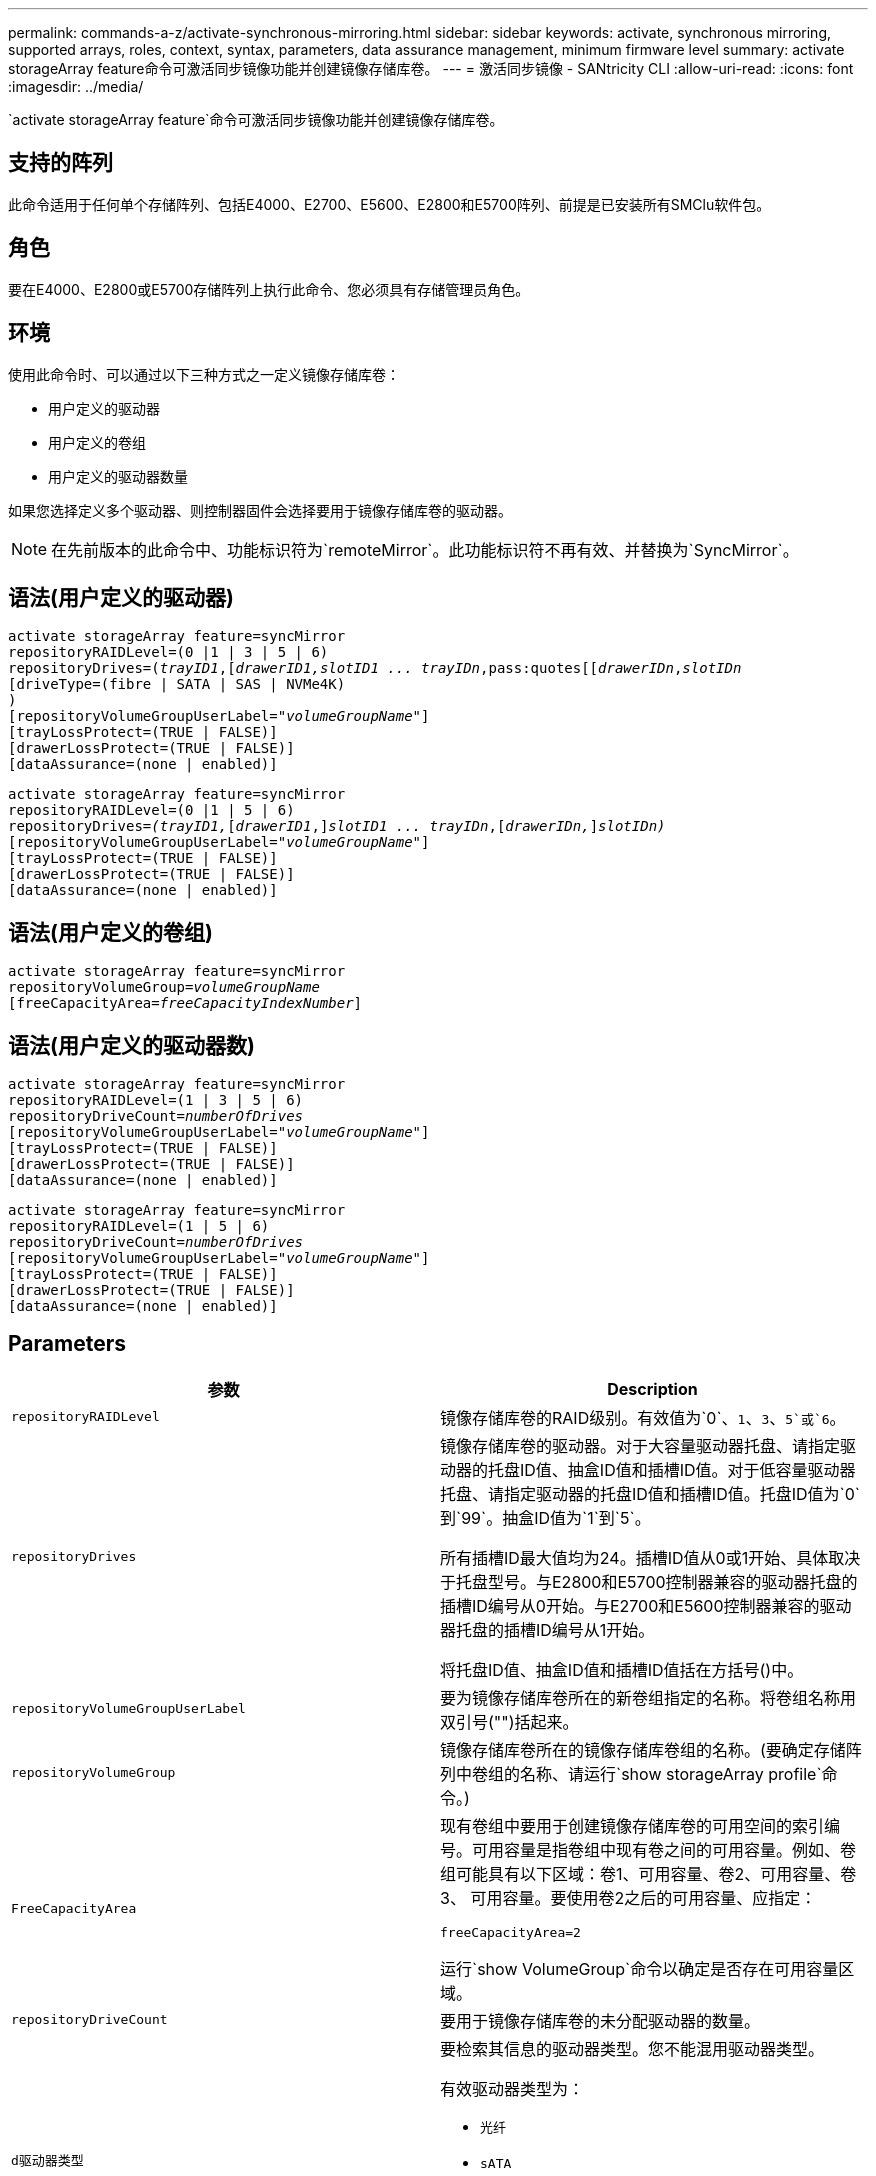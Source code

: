 ---
permalink: commands-a-z/activate-synchronous-mirroring.html 
sidebar: sidebar 
keywords: activate, synchronous mirroring, supported arrays, roles, context, syntax, parameters, data assurance management, minimum firmware level 
summary: activate storageArray feature命令可激活同步镜像功能并创建镜像存储库卷。 
---
= 激活同步镜像 - SANtricity CLI
:allow-uri-read: 
:icons: font
:imagesdir: ../media/


[role="lead"]
`activate storageArray feature`命令可激活同步镜像功能并创建镜像存储库卷。



== 支持的阵列

此命令适用于任何单个存储阵列、包括E4000、E2700、E5600、E2800和E5700阵列、前提是已安装所有SMClu软件包。



== 角色

要在E4000、E2800或E5700存储阵列上执行此命令、您必须具有存储管理员角色。



== 环境

使用此命令时、可以通过以下三种方式之一定义镜像存储库卷：

* 用户定义的驱动器
* 用户定义的卷组
* 用户定义的驱动器数量


如果您选择定义多个驱动器、则控制器固件会选择要用于镜像存储库卷的驱动器。

[NOTE]
====
在先前版本的此命令中、功能标识符为`remoteMirror`。此功能标识符不再有效、并替换为`SyncMirror`。

====


== 语法(用户定义的驱动器)

[source, cli, subs="+macros"]
----
activate storageArray feature=syncMirror
repositoryRAIDLevel=(0 |1 | 3 | 5 | 6)
repositoryDrives=pass:quotes[(_trayID1_],pass:quotes[[_drawerID1,_]pass:quotes[_slotID1 ... trayIDn_,pass:quotes[[_drawerIDn_,]pass:quotes[_slotIDn_
[driveType=(fibre | SATA | SAS | NVMe4K)]
)
[repositoryVolumeGroupUserLabel=pass:quotes[_"volumeGroupName"_]]
[trayLossProtect=(TRUE | FALSE)]
[drawerLossProtect=(TRUE | FALSE)]
[dataAssurance=(none | enabled)]
----
[source, cli, subs="+macros"]
----
activate storageArray feature=syncMirror
repositoryRAIDLevel=(0 |1 | 5 | 6)
repositoryDrives=pass:quotes[_(trayID1,_]pass:quotes[[_drawerID1_,]]pass:quotes[_slotID1 ... trayIDn_],pass:quotes[[_drawerIDn,_]]pass:quotes[_slotIDn)_]
[repositoryVolumeGroupUserLabel=pass:quotes[_"volumeGroupName"_]]
[trayLossProtect=(TRUE | FALSE)]
[drawerLossProtect=(TRUE | FALSE)]
[dataAssurance=(none | enabled)]
----


== 语法(用户定义的卷组)

[source, cli, subs="+macros"]
----
activate storageArray feature=syncMirror
repositoryVolumeGroup=pass:quotes[_volumeGroupName_]
[freeCapacityArea=pass:quotes[_freeCapacityIndexNumber_]]
----


== 语法(用户定义的驱动器数)

[source, cli, subs="+macros"]
----
activate storageArray feature=syncMirror
repositoryRAIDLevel=(1 | 3 | 5 | 6)
repositoryDriveCount=pass:quotes[_numberOfDrives_]
[repositoryVolumeGroupUserLabel=pass:quotes[_"volumeGroupName"_]]
[trayLossProtect=(TRUE | FALSE)]
[drawerLossProtect=(TRUE | FALSE)]
[dataAssurance=(none | enabled)]
----
[source, cli, subs="+macros"]
----
activate storageArray feature=syncMirror
repositoryRAIDLevel=(1 | 5 | 6)
repositoryDriveCount=pass:quotes[_numberOfDrives_]
[repositoryVolumeGroupUserLabel=pass:quotes[_"volumeGroupName"_]]
[trayLossProtect=(TRUE | FALSE)]
[drawerLossProtect=(TRUE | FALSE)]
[dataAssurance=(none | enabled)]
----


== Parameters

|===
| 参数 | Description 


 a| 
`repositoryRAIDLevel`
 a| 
镜像存储库卷的RAID级别。有效值为`0`、`1`、`3`、`5`或`6`。



 a| 
`repositoryDrives`
 a| 
镜像存储库卷的驱动器。对于大容量驱动器托盘、请指定驱动器的托盘ID值、抽盒ID值和插槽ID值。对于低容量驱动器托盘、请指定驱动器的托盘ID值和插槽ID值。托盘ID值为`0`到`99`。抽盒ID值为`1`到`5`。

所有插槽ID最大值均为24。插槽ID值从0或1开始、具体取决于托盘型号。与E2800和E5700控制器兼容的驱动器托盘的插槽ID编号从0开始。与E2700和E5600控制器兼容的驱动器托盘的插槽ID编号从1开始。

将托盘ID值、抽盒ID值和插槽ID值括在方括号()中。



 a| 
`repositoryVolumeGroupUserLabel`
 a| 
要为镜像存储库卷所在的新卷组指定的名称。将卷组名称用双引号("")括起来。



 a| 
`repositoryVolumeGroup`
 a| 
镜像存储库卷所在的镜像存储库卷组的名称。(要确定存储阵列中卷组的名称、请运行`show storageArray profile`命令。)



 a| 
`FreeCapacityArea`
 a| 
现有卷组中要用于创建镜像存储库卷的可用空间的索引编号。可用容量是指卷组中现有卷之间的可用容量。例如、卷组可能具有以下区域：卷1、可用容量、卷2、可用容量、卷3、 可用容量。要使用卷2之后的可用容量、应指定：

[listing]
----
freeCapacityArea=2
----
运行`show VolumeGroup`命令以确定是否存在可用容量区域。



 a| 
`repositoryDriveCount`
 a| 
要用于镜像存储库卷的未分配驱动器的数量。



 a| 
`d驱动器类型`
 a| 
要检索其信息的驱动器类型。您不能混用驱动器类型。

有效驱动器类型为：

* `光纤`
* `sATA`
* `s作为`
* NVMe4k


如果未指定驱动器类型、则命令默认为all type。



 a| 
`纸架LossProtect`
 a| 
创建镜像存储库卷时用于强制实施托盘丢失保护的设置。要强制实施托盘丢失保护、请将此参数设置为`true`。默认值为`false`。



 a| 
`drawerLossProtect`
 a| 
用于在创建镜像存储库卷时强制实施抽盒丢失保护的设置。要强制实施抽盒丢失保护、请将此参数设置为`true`。默认值为`false`。

|===


== 注释：

`repositoryDrives`参数既支持高容量驱动器托盘、也支持低容量驱动器托盘。高容量驱动器托盘具有用于容纳驱动器的抽盒。抽盒滑出驱动器托盘、以便可以访问驱动器。低容量驱动器托盘没有抽屉。对于大容量驱动器托盘、您必须指定驱动器托盘的标识符(ID)、抽盒ID以及驱动器所在插槽的ID。对于低容量驱动器托盘、只需指定驱动器托盘的ID以及驱动器所在插槽的ID即可。对于低容量驱动器托盘、确定驱动器位置的另一种方法是指定驱动器托盘的ID、将抽盒的ID设置为`0`、并指定驱动器所在插槽的ID。

如果为`repositoryDrives`参数选择的驱动器与其他参数(例如`repositoryRAIDLevel`参数)不兼容、则脚本命令将返回错误、并且同步镜像未激活。此错误将返回镜像存储库卷所需的空间量。然后、您可以重新输入命令并指定适当的空间量。

如果为存储库存储空间输入值对于镜像存储库卷来说太小、则控制器固件将返回一条错误消息、其中提供了镜像存储库卷所需的空间量。命令不会尝试激活同步镜像。您可以使用错误消息中存储库存储空间值的值重新输入命令。

分配驱动器时、如果将`tray LossProtect`参数设置为`true`并从任意一个托盘中选择了多个驱动器、则存储阵列将返回错误。如果将`tray LossProtect`参数设置为`false`、则存储阵列将执行操作、但您创建的卷组可能无法获得托盘丢失保护。

在控制器固件分配驱动器时、如果将`tray LossProtect`参数设置为`true`、则如果控制器固件无法提供驱动器、从而导致新卷组具有托盘丢失保护、则存储阵列将返回错误。如果将`tray LossProtect`参数设置为`false`、则存储阵列会执行此操作、即使这意味着卷组可能没有托盘丢失保护。

`drawerLossProtect`参数用于确定在抽盒出现故障时是否可以访问卷上的数据。分配驱动器时、如果将`drawerLossProtect`参数设置为`true`并从任意一个抽盒中选择多个驱动器、则存储阵列将返回错误。如果将`drawerLossProtect`参数设置为`false`、则存储阵列将执行操作、但您创建的卷组可能没有抽盒丢失保护。



== 数据保证管理

数据保证(Data Assurance、DA)功能可提高整个存储系统的数据完整性。通过DA、存储阵列可以检查在主机和驱动器之间移动数据时可能发生的错误。启用此功能后、存储阵列会向卷中的每个数据块附加错误检查代码(也称为循环冗余检查或CRC)。移动数据块后、存储阵列会使用这些CRC代码来确定传输期间是否发生任何错误。可能损坏的数据既不会写入磁盘、也不会返回到主机。

如果要使用DA功能、请从仅包含支持DA的驱动器的池或卷组开始。然后、创建支持DA的卷。最后、使用支持DA的I/O接口将这些支持DA的卷映射到主机。支持DA的I/O接口包括光纤通道、SAS和基于InfiniBand的iSER (适用于RDMA/IB的iSCSI扩展)。基于以太网的iSCSI或基于InfiniBand的SRP不支持DA。

[NOTE]
====
如果所有驱动器均支持DA、则可以将`dataAssurance`参数设置为`enabled`、然后对某些操作使用DA。例如、您可以创建一个包含支持DA的驱动器的卷组、然后在该卷组中创建一个启用了DA的卷。使用已启用DA的卷的其他操作可以选择支持DA功能。

====
如果将`dataAssurance`参数设置为`enabled`、则候选卷仅会考虑支持数据保证的驱动器；否则、将同时考虑支持数据保证和不支持数据保证的驱动器。如果只有数据保证驱动器可用、则会使用已启用的数据保证驱动器创建新卷组。



== 最低固件级别

7.10增加了RAID级别6功能。

7.60会添加`drawerID`用户输入、`driveMediaType`参数和`drawerLossProtect`参数。

7.75添加`dataAssurance`参数。

8.10删除`driveMediaType`参数。

8.60会添加`driveType`参数。
